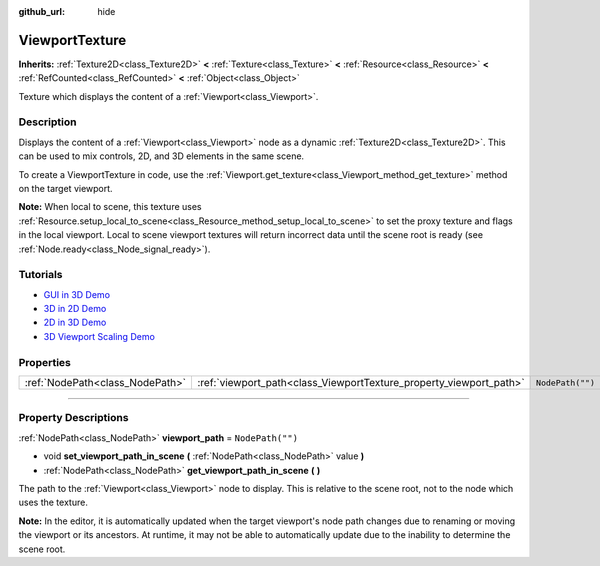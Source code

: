 :github_url: hide

.. DO NOT EDIT THIS FILE!!!
.. Generated automatically from Godot engine sources.
.. Generator: https://github.com/godotengine/godot/tree/master/doc/tools/make_rst.py.
.. XML source: https://github.com/godotengine/godot/tree/master/doc/classes/ViewportTexture.xml.

.. _class_ViewportTexture:

ViewportTexture
===============

**Inherits:** :ref:`Texture2D<class_Texture2D>` **<** :ref:`Texture<class_Texture>` **<** :ref:`Resource<class_Resource>` **<** :ref:`RefCounted<class_RefCounted>` **<** :ref:`Object<class_Object>`

Texture which displays the content of a :ref:`Viewport<class_Viewport>`.

.. rst-class:: classref-introduction-group

Description
-----------

Displays the content of a :ref:`Viewport<class_Viewport>` node as a dynamic :ref:`Texture2D<class_Texture2D>`. This can be used to mix controls, 2D, and 3D elements in the same scene.

To create a ViewportTexture in code, use the :ref:`Viewport.get_texture<class_Viewport_method_get_texture>` method on the target viewport.

\ **Note:** When local to scene, this texture uses :ref:`Resource.setup_local_to_scene<class_Resource_method_setup_local_to_scene>` to set the proxy texture and flags in the local viewport. Local to scene viewport textures will return incorrect data until the scene root is ready (see :ref:`Node.ready<class_Node_signal_ready>`).

.. rst-class:: classref-introduction-group

Tutorials
---------

- `GUI in 3D Demo <https://godotengine.org/asset-library/asset/127>`__

- `3D in 2D Demo <https://godotengine.org/asset-library/asset/128>`__

- `2D in 3D Demo <https://godotengine.org/asset-library/asset/129>`__

- `3D Viewport Scaling Demo <https://godotengine.org/asset-library/asset/586>`__

.. rst-class:: classref-reftable-group

Properties
----------

.. table::
   :widths: auto

   +---------------------------------+--------------------------------------------------------------------+------------------+
   | :ref:`NodePath<class_NodePath>` | :ref:`viewport_path<class_ViewportTexture_property_viewport_path>` | ``NodePath("")`` |
   +---------------------------------+--------------------------------------------------------------------+------------------+

.. rst-class:: classref-section-separator

----

.. rst-class:: classref-descriptions-group

Property Descriptions
---------------------

.. _class_ViewportTexture_property_viewport_path:

.. rst-class:: classref-property

:ref:`NodePath<class_NodePath>` **viewport_path** = ``NodePath("")``

.. rst-class:: classref-property-setget

- void **set_viewport_path_in_scene** **(** :ref:`NodePath<class_NodePath>` value **)**
- :ref:`NodePath<class_NodePath>` **get_viewport_path_in_scene** **(** **)**

The path to the :ref:`Viewport<class_Viewport>` node to display. This is relative to the scene root, not to the node which uses the texture.

\ **Note:** In the editor, it is automatically updated when the target viewport's node path changes due to renaming or moving the viewport or its ancestors. At runtime, it may not be able to automatically update due to the inability to determine the scene root.

.. |virtual| replace:: :abbr:`virtual (This method should typically be overridden by the user to have any effect.)`
.. |const| replace:: :abbr:`const (This method has no side effects. It doesn't modify any of the instance's member variables.)`
.. |vararg| replace:: :abbr:`vararg (This method accepts any number of arguments after the ones described here.)`
.. |constructor| replace:: :abbr:`constructor (This method is used to construct a type.)`
.. |static| replace:: :abbr:`static (This method doesn't need an instance to be called, so it can be called directly using the class name.)`
.. |operator| replace:: :abbr:`operator (This method describes a valid operator to use with this type as left-hand operand.)`
